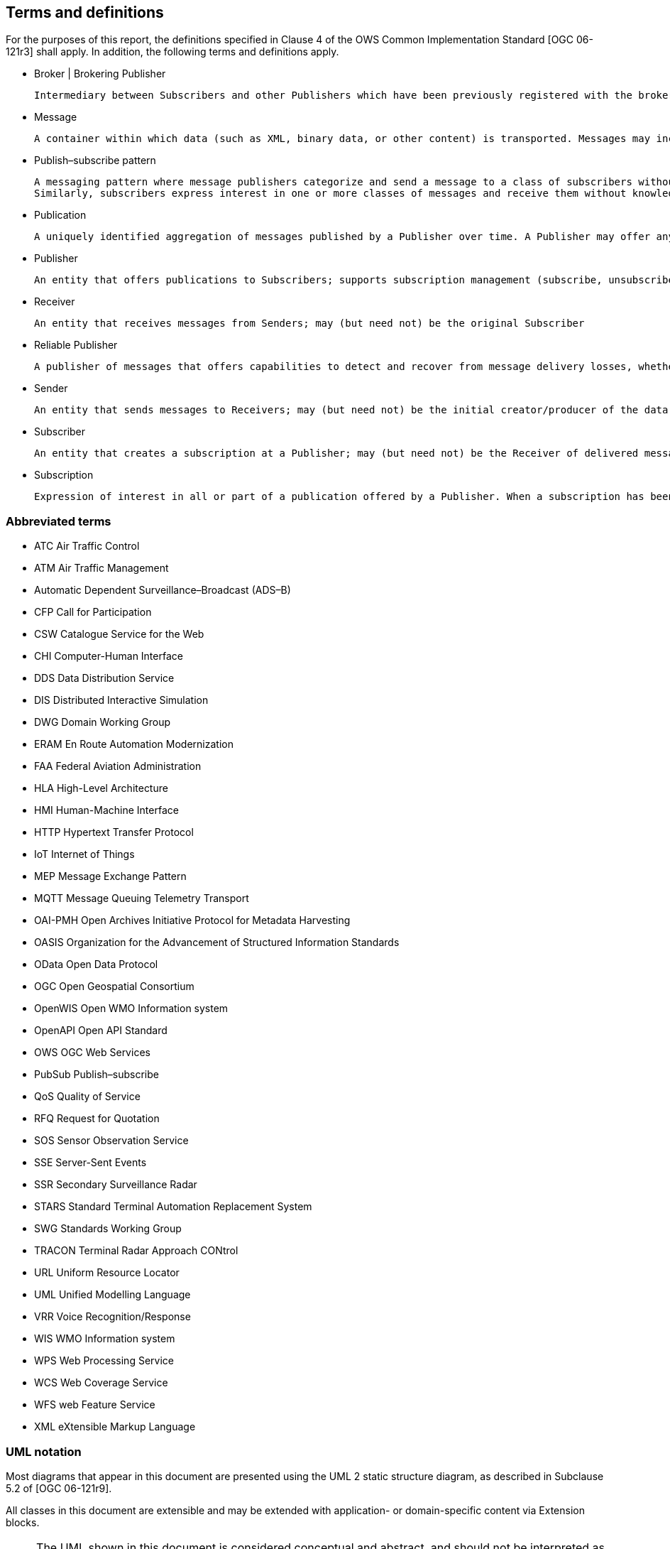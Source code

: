 == Terms and definitions
[[section:abbreviations]]

For the purposes of this report, the definitions specified in Clause 4 of the OWS Common Implementation Standard [OGC 06-121r3] shall apply. In addition, the following terms and definitions apply.

* Broker | Brokering Publisher

  Intermediary between Subscribers and other Publishers which have been previously registered with the broker. The broker is not the original producer of messages, but only acts as a message middleman, re-publishing messages received from other Publishers and decoupling them from their Subscribers

* Message

  A container within which data (such as XML, binary data, or other content) is transported. Messages may include additional information beyond data, including headers or other information used for routing or security purposes

* Publish–subscribe pattern

  A messaging pattern where message publishers categorize and send a message to a class of subscribers without knowledge of subscribers.
  Similarly, subscribers express interest in one or more classes of messages and receive them without knowledge of their publishers.

* Publication

  A uniquely identified aggregation of messages published by a Publisher over time. A Publisher may offer any number of publications that Subscribers may subscribe to

* Publisher

  An entity that offers publications to Subscribers; supports subscription management (subscribe, unsubscribe) and is responsible for filtering and matching messages of interest to active subscriptions

* Receiver

  An entity that receives messages from Senders; may (but need not) be the original Subscriber

* Reliable Publisher

  A publisher of messages that offers capabilities to detect and recover from message delivery losses, whether caused by network failures, software failures, hardware failures, or other causes

* Sender

  An entity that sends messages to Receivers; may (but need not) be the initial creator/producer of the data in the message payload

* Subscriber

  An entity that creates a subscription at a Publisher; may (but need not) be the Receiver of delivered messages

* Subscription

  Expression of interest in all or part of a publication offered by a Publisher. When a subscription has been created, the Publisher delivers messages that match the subscription criteria to the Receiver defined in the subscription

===	Abbreviated terms

// * API	Application Program Interface
// * COM	Component Object Model
// * CORBA	Common Object Request Broker Architecture
// * COTS	Commercial Off The Shelf
// * DCE	Distributed Computing Environment
// * DCOM	Distributed Component Object Model
* ATC Air Traffic Control
* ATM Air Traffic Management
* Automatic Dependent Surveillance–Broadcast (ADS–B)
* CFP Call for Participation
* CSW Catalogue Service for the Web
* CHI Computer-Human Interface
* DDS Data Distribution Service
* DIS Distributed Interactive Simulation
* DWG Domain Working Group
* ERAM En Route Automation Modernization
* FAA Federal Aviation Administration
* HLA High-Level Architecture
* HMI Human-Machine Interface
* HTTP Hypertext Transfer Protocol
* IoT Internet of Things
// * IDL	Interface Definition Language
* MEP Message Exchange Pattern
* MQTT Message Queuing Telemetry Transport
* OAI-PMH Open Archives Initiative Protocol for Metadata Harvesting
* OASIS Organization for the Advancement of Structured Information Standards
* OData Open Data Protocol
* OGC Open Geospatial Consortium
// * OMG Object Management Group
* OpenWIS Open WMO Information system
* OpenAPI Open API Standard
* OWS OGC Web Services
* PubSub Publish–subscribe
* QoS Quality of Service
* RFQ Request for Quotation
* SOS Sensor Observation Service
* SSE Server-Sent Events
* SSR Secondary Surveillance Radar
* STARS Standard Terminal Automation Replacement System
* SWG Standards Working Group
* TRACON Terminal Radar Approach CONtrol
* URL Uniform Resource Locator
* UML Unified Modelling Language
* VRR Voice Recognition/Response
* WIS WMO Information system
* WPS Web Processing Service
* WCS Web Coverage Service
* WFS web Feature Service
* XML eXtensible Markup Language


===	UML notation

Most diagrams that appear in this document are presented using the UML 2 static structure diagram, as described in Subclause 5.2 of [OGC 06-121r9].

All classes in this document are extensible and may be extended with application- or
domain-specific content via Extension blocks.

NOTE: The UML shown in this document is considered conceptual and abstract,
and should not be interpreted as an implementation strategy for bindings that extend and
implement a standard. For example, TM_Instant from ISO 19108 may be used to represent
time instants for conceptual clarity, but bindings and implementations of this document
may realize TM_Instant as a GML TimeInstant, an ISO 8601 date string, or any other
representation that is consistent with TM_Instant.
